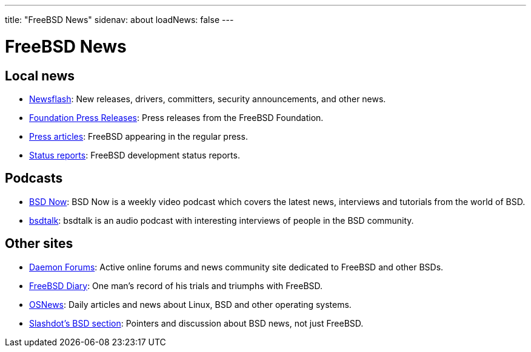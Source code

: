 ---
title: "FreeBSD News"
sidenav: about
loadNews: false
---

= FreeBSD News

== Local news

* link:newsflash[Newsflash]: New releases, drivers, committers, security announcements, and other news.
* https://www.freebsdfoundation.org/news-and-events/latest-news/[Foundation Press Releases]: Press releases from the FreeBSD Foundation.
* link:../press/[Press articles]: FreeBSD appearing in the regular press.
* link:../news/status/[Status reports]: FreeBSD development status reports.

== Podcasts

* http://www.bsdnow.tv/[BSD Now]: BSD Now is a weekly video podcast which covers the latest news, interviews and tutorials from the world of BSD.
* http://bsdtalk.blogspot.com/[bsdtalk]: bsdtalk is an audio podcast with interesting interviews of people in the BSD community.

== Other sites

* http://www.daemonforums.org/[Daemon Forums]: Active online forums and news community site dedicated to FreeBSD and other BSDs.
* http://www.freebsddiary.org/[FreeBSD Diary]: One man's record of his trials and triumphs with FreeBSD.
* http://www.osnews.com/[OSNews]: Daily articles and news about Linux, BSD and other operating systems.
* http://slashdot.org/bsd/[Slashdot's BSD section]: Pointers and discussion about BSD news, not just FreeBSD.

